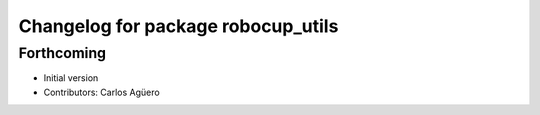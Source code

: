 ^^^^^^^^^^^^^^^^^^^^^^^^^^^^^^^^^^^
Changelog for package robocup_utils
^^^^^^^^^^^^^^^^^^^^^^^^^^^^^^^^^^^

Forthcoming
-----------
* Initial version
* Contributors: Carlos Agüero
